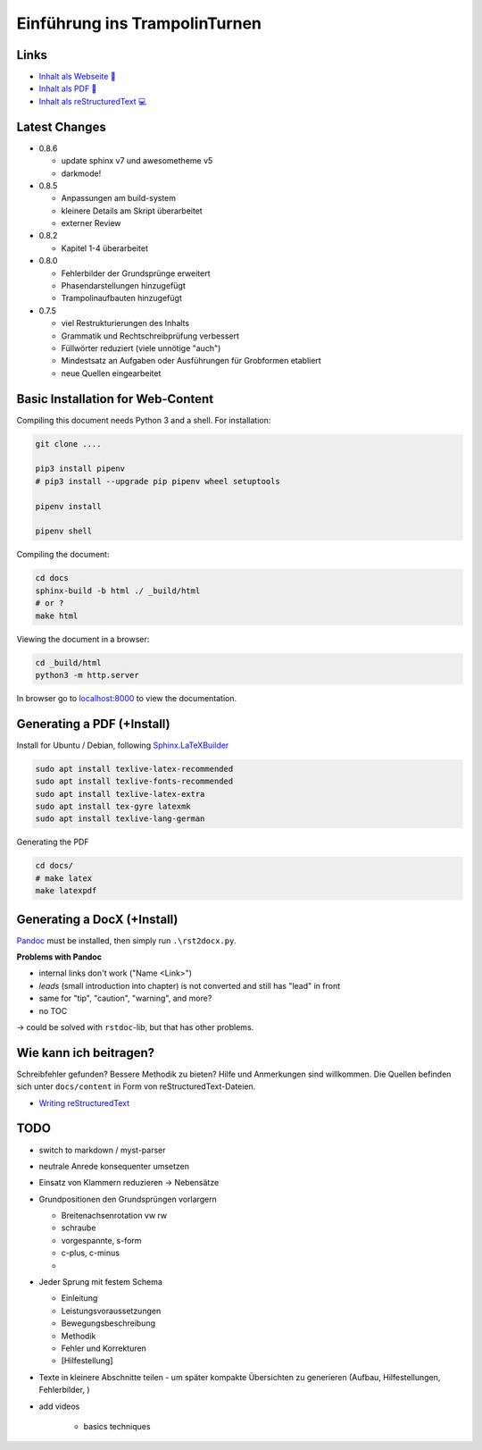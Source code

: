 Einführung ins TrampolinTurnen
==============================

.. image:: https://github.com/orgua/TrampolinTurnen/actions/workflows/pages/pages-build-deployment/badge.svg
    :target: https://github.com/orgua/TrampolinTurnen/actions/workflows/pages/pages-build-deployment
    :name: pages-deployment

Links
------

- `Inhalt als Webseite 📱 <https://orgua.github.io/TrampolinTurnen/>`_

- `Inhalt als PDF 📄 <https://github.com/orgua/TrampolinTurnen/releases>`_

- `Inhalt als reStructuredText 💻 <https://github.com/orgua/TrampolinTurnen/tree/main/docs/content>`_

Latest Changes
---------------

- 0.8.6

  - update sphinx v7 und awesometheme v5
  - darkmode!


- 0.8.5

  - Anpassungen am build-system
  - kleinere Details am Skript überarbeitet
  - externer Review

- 0.8.2

  - Kapitel 1-4 überarbeitet

- 0.8.0

  - Fehlerbilder der Grundsprünge erweitert
  - Phasendarstellungen hinzugefügt
  - Trampolinaufbauten hinzugefügt

- 0.7.5

  - viel Restrukturierungen des Inhalts
  - Grammatik und Rechtschreibprüfung verbessert
  - Füllwörter reduziert (viele unnötige "auch")
  - Mindestsatz an Aufgaben oder Ausführungen für Grobformen etabliert
  - neue Quellen eingearbeitet


Basic Installation for Web-Content
-----------------------------------

Compiling this document needs Python 3 and a shell.
For installation:

.. code-block:: bash

    git clone ....

    pip3 install pipenv
    # pip3 install --upgrade pip pipenv wheel setuptools

    pipenv install

    pipenv shell

Compiling the document:

.. code-block:: bash

    cd docs
    sphinx-build -b html ./ _build/html
    # or ?
    make html

Viewing the document in a browser:

.. code-block:: bash

    cd _build/html
    python3 -m http.server


In browser go to `<localhost:8000>`_ to view the documentation.

Generating a PDF (+Install)
---------------------------

Install for Ubuntu / Debian, following `Sphinx.LaTeXBuilder <https://www.sphinx-doc.org/en/master/usage/builders/index.html#sphinx.builders.latex.LaTeXBuilder>`_

.. code-block:: bash

    sudo apt install texlive-latex-recommended
    sudo apt install texlive-fonts-recommended
    sudo apt install texlive-latex-extra
    sudo apt install tex-gyre latexmk
    sudo apt install texlive-lang-german

Generating the PDF

.. code-block:: bash

    cd docs/
    # make latex
    make latexpdf

Generating a DocX (+Install)
----------------------------

`Pandoc <https://pandoc.org/>`_ must be installed, then simply run ``.\rst2docx.py``.

**Problems with Pandoc**

- internal links don't work ("Name <Link>")
- *leads* (small introduction into chapter) is not converted and still has "lead" in front
- same for "tip", "caution", "warning", and more?
- no TOC

-> could be solved with ``rstdoc``-lib, but that has other problems.

Wie kann ich beitragen?
--------------------------------

Schreibfehler gefunden? Bessere Methodik zu bieten? Hilfe und Anmerkungen sind willkommen. Die Quellen befinden sich unter ``docs/content`` in Form von reStructuredText-Dateien.

- `Writing reStructuredText <https://www.writethedocs.org/guide/writing/reStructuredText/>`_

TODO
-------------

- switch to markdown / myst-parser
- neutrale Anrede konsequenter umsetzen
- Einsatz von Klammern reduzieren -> Nebensätze
- Grundpositionen den Grundsprüngen vorlargern

  - Breitenachsenrotation vw rw
  - schraube
  - vorgespannte, s-form
  - c-plus, c-minus
  -

- Jeder Sprung mit festem Schema

  - Einleitung
  - Leistungsvoraussetzungen
  - Bewegungsbeschreibung
  - Methodik
  - Fehler und Korrekturen
  - [Hilfestellung]

- Texte in kleinere Abschnitte teilen - um später kompakte Übersichten zu generieren (Aufbau, Hilfestellungen, Fehlerbilder, )
- add videos

    - basics techniques
